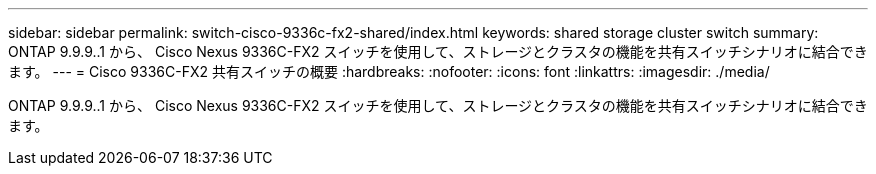 ---
sidebar: sidebar 
permalink: switch-cisco-9336c-fx2-shared/index.html 
keywords: shared storage cluster switch 
summary: ONTAP 9.9.9..1 から、 Cisco Nexus 9336C-FX2 スイッチを使用して、ストレージとクラスタの機能を共有スイッチシナリオに結合できます。 
---
= Cisco 9336C-FX2 共有スイッチの概要
:hardbreaks:
:nofooter: 
:icons: font
:linkattrs: 
:imagesdir: ./media/


[role="lead"]
ONTAP 9.9.9..1 から、 Cisco Nexus 9336C-FX2 スイッチを使用して、ストレージとクラスタの機能を共有スイッチシナリオに結合できます。
